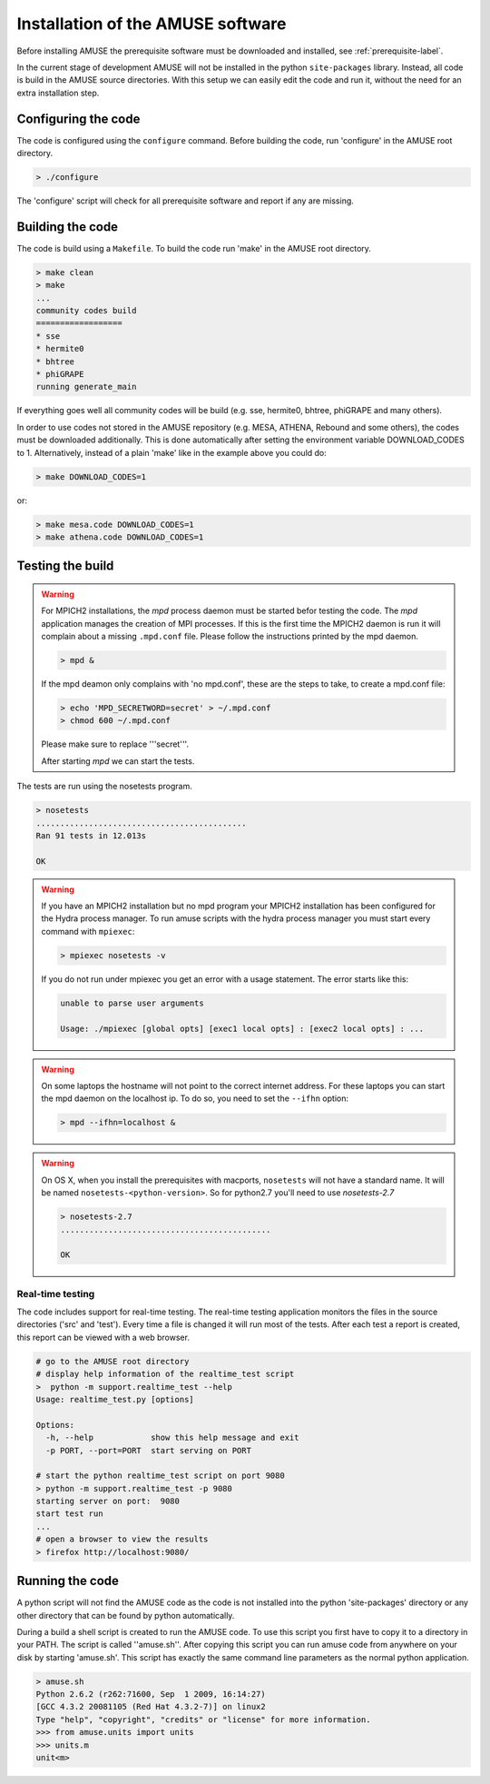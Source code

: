==================================
Installation of the AMUSE software
==================================

Before installing AMUSE the prerequisite software must be downloaded and
installed, see :ref:`prerequisite-label`.

In the current stage of development AMUSE will not be installed in 
the python ``site-packages`` library. Instead, all code is build 
in the AMUSE source directories. With this setup we can easily edit
the code and run it, without the need for an extra installation step.

Configuring the code
--------------------
The code is configured using the ``configure`` command. 
Before building the code, run 'configure' in the AMUSE
root directory.

.. code-block:: sh
    
    > ./configure
    
The 'configure' script will check for all prerequisite software
and report if any are missing.

Building the code
-----------------

The code is build using a  ``Makefile``. To build the code run 'make'
in the AMUSE root directory.

.. code-block:: sh
    
    > make clean
    > make
    ...
    community codes build
    ==================
    * sse
    * hermite0
    * bhtree
    * phiGRAPE
    running generate_main

If everything goes well all community codes will be build (e.g. sse, hermite0, 
bhtree, phiGRAPE and many others).

In order to use codes not stored in the AMUSE repository (e.g. MESA, ATHENA, Rebound and some others), the codes must be downloaded additionally.
This is done automatically after setting the environment variable DOWNLOAD_CODES to 1.
Alternatively, instead of a plain 'make' like in the example above you could do:

.. code-block:: sh

    > make DOWNLOAD_CODES=1

or:

.. code-block:: sh

    > make mesa.code DOWNLOAD_CODES=1
    > make athena.code DOWNLOAD_CODES=1


Testing the build
-----------------

.. warning::
    
    For MPICH2 installations, the `mpd` process daemon must be 
    started befor testing the code. The `mpd` application manages 
    the creation of MPI processes. If this is the first time the 
    MPICH2 daemon is run it will complain about a missing 
    ``.mpd.conf`` file. Please follow the instructions printed by 
    the mpd daemon.

    .. code-block:: sh
        
        > mpd &

    If the mpd deamon only complains with 'no mpd.conf', these
    are the steps to take, to create a mpd.conf file:
    
    .. code-block:: sh
        
        > echo 'MPD_SECRETWORD=secret' > ~/.mpd.conf
        > chmod 600 ~/.mpd.conf
        
    Please make sure to replace '''secret'''.
    
    After starting `mpd` we can start the tests.
    

    
The tests are run using the nosetests program.

.. code-block:: sh
    
    > nosetests
    ............................................
    Ran 91 tests in 12.013s

    OK


.. warning::

    If you have an MPICH2 installation but no mpd program your MPICH2
    installation has been configured for the Hydra process manager. 
    To run amuse scripts with the hydra process manager you must start
    every command with ``mpiexec``:
    
    .. code-block:: sh
        
        > mpiexec nosetests -v
    
    
    If you do not run under mpiexec you get an error with a usage statement.
    The error starts like this:
    
    .. code-block:: sh
    
        unable to parse user arguments

        Usage: ./mpiexec [global opts] [exec1 local opts] : [exec2 local opts] : ...
    
    
.. warning::
    
    On some laptops the hostname will not point
    to the correct internet address. For these laptops 
    you can start the mpd daemon on the localhost ip. To do so,
    you need to set the ``--ifhn`` option:
    
    .. code-block:: sh
    
        > mpd --ifhn=localhost &
        
    
    
.. warning::
    
    On OS X, when you install the prerequisites with macports, 
    ``nosetests`` will not have a standard name. It will be named
    ``nosetests-<python-version>``. So for python2.7 you'll need to 
    use *nosetests-2.7*
    
    .. code-block:: sh
    
        > nosetests-2.7
        ............................................
        
        OK
        



Real-time testing
~~~~~~~~~~~~~~~~~
The code includes support for real-time testing. The real-time testing 
application monitors the files in the source directories ('src' 
and 'test'). Every time a file is changed it will run most of the tests.
After each test a report is created, this report can be viewed with
a web browser.

.. code-block:: sh

    # go to the AMUSE root directory
    # display help information of the realtime_test script
    >  python -m support.realtime_test --help
    Usage: realtime_test.py [options]

    Options:
      -h, --help            show this help message and exit
      -p PORT, --port=PORT  start serving on PORT
      
    # start the python realtime_test script on port 9080
    > python -m support.realtime_test -p 9080
    starting server on port:  9080
    start test run
    ...
    # open a browser to view the results
    > firefox http://localhost:9080/
    

Running the code
----------------
A python script will not find the AMUSE code as the code is not 
installed into the python 'site-packages' directory or any other 
directory that can be found by python automatically. 

During a build a shell script is created to run the AMUSE code. To 
use this script you first have to copy it to a directory in your PATH.
The script is called ''amuse.sh''. After copying this script you can run
amuse code from anywhere on your disk by starting 'amuse.sh'. This
script has exactly the same command line parameters as the normal python
application.

.. code-block:: sh

    > amuse.sh
    Python 2.6.2 (r262:71600, Sep  1 2009, 16:14:27) 
    [GCC 4.3.2 20081105 (Red Hat 4.3.2-7)] on linux2
    Type "help", "copyright", "credits" or "license" for more information.
    >>> from amuse.units import units
    >>> units.m
    unit<m>
    
    

    

